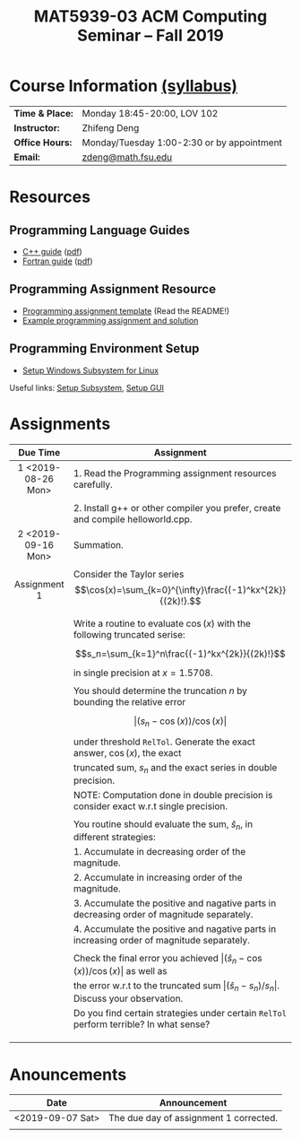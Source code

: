 #+title: MAT5939-03 ACM Computing Seminar – Fall 2019 
#+name: Zhifeng Deng
#+options: html-postamble:nil toc:nil name:nil
#+options: H:3 num:0
#+options: with-fixed-width:yes
#+html_head: <link rel="stylesheet" type="text/css" href="css/main.css">
#+html: <div id="main">
#+html_mathjax: path:"https://cdnjs.cloudflare.com/ajax/libs/mathjax/2.7.1/MathJax.js?config=Tex-AMS-MML_HTMLorMML"

* Course Information [[./syllabus.html][(syllabus)]]
| *Time & Place:* | Monday 18:45-20:00, LOV 102                  |
| *Instructor:*   | Zhifeng Deng                                 |
| *Office Hours:* | Monday/Tuesday 1:00-2:30 or by appointment   |
| *Email:*        | [[mailto:zdeng@math.fsu.edu?subject=MAT5939 ... ][zdeng@math.fsu.edu]]                           |
* Resources
** Programming Language Guides
+ [[./resources/langs/cpp/][C++ guide]] ([[./resources/langs/cpp/index.pdf][pdf]])
+ [[./resources/langs/fortran/][Fortran guide]] ([[./resources/langs/fortran/index.pdf][pdf]])
** Programming Assignment Resource
+ [[./resources/prog/assignment-template.zip][Programming assignment template]] (Read the README!)
+ [[./resources/prog/example-assignment.zip][Example programming assignment and solution]]
** Programming Environment Setup
+ [[./Linux.txt][Setup Windows Subsystem for Linux]]
Useful links: [[https://solarianprogrammer.com/2017/04/15/install-wsl-windows-subsystem-for-linux][Setup Subsystem]], [[https://solarianprogrammer.com/2017/04/16/windows-susbsystem-for-linux-xfce-4][Setup GUI]]
* Assignments

|--------------------+--------------------------------------------------------------------------------------------------|
| Due Time           | Assignment                                                                                       |
| <c>                |                                                                                                  |
|--------------------+--------------------------------------------------------------------------------------------------|
| 1 <2019-08-26 Mon> | 1. Read the Programming assignment resources carefully.                                          |
|                    |                                                                                                  |
|                    | 2. Install g++ or other compiler you prefer, create and compile helloworld.cpp.                  |
|--------------------+--------------------------------------------------------------------------------------------------|
| 2 <2019-09-16 Mon> | Summation.                                                                                       |
|                    |                                                                                                  |
| Assignment 1       | Consider the Taylor series $$\cos(x)=\sum_{k=0}^{\infty}\frac{(-1)^kx^{2k}}{(2k)!}.$$            |
|                    |                                                                                                  |
|                    | Write a routine to evaluate $\cos(x)$ with the following truncated serise:                       |
|                    | $$s_n=\sum_{k=1}^n\frac{(-1)^kx^{2k}}{(2k)!}$$                                                   |
|                    | in single precision at $x=1.5708$.                                                               |
|                    |                                                                                                  |
|                    | You should determine the truncation $n$ by bounding the relative error                           |
|                    | $$\lvert (s_n-\cos(x))/\cos(x)\rvert$$                                                             |
|                    | under threshold =RelTol=. Generate the exact answer, $\cos(x)$, the exact                        |
|                    | truncated sum, $s_n$ and the exact series in double precision.                                   |
|                    | NOTE: Computation done in double precision is consider exact w.r.t single precision.             |
|                    |                                                                                                  |
|                    | You routine should evaluate the sum, $\hat{s}_n$, in different strategies:                       |
|                    | 1. Accumulate in decreasing order of the magnitude.                                              |
|                    | 2. Accumulate in increasing order of the magnitude.                                              |
|                    | 3. Accumulate the positive and nagative parts in decreasing order of magnitude separately.       |
|                    | 4. Accumulate the positive and nagative parts in increasing order of magnitude separately.       |
|                    |                                                                                                  |
|                    | Check the final error you achieved $\lvert(\hat{s}_n-\cos(x))/\cos(x) \rvert$ as well as                |
|                    | the error w.r.t to the truncated sum $\lvert (\hat{s}_n-s_n)/s_n \rvert$. Discuss your observation. |
|                    | Do you find certain strategies under certain =RelTol= perform terrible? In what sense?           |
|                    |                                                                                                  |
|                    |                                                                                                  |
|                    |                                                                                                  |
|--------------------+--------------------------------------------------------------------------------------------------|




* Anouncements

|------------------+----------------------------------------|
| Date             | Announcement                           |
|------------------+----------------------------------------|
| <2019-09-07 Sat> | The due day of assignment 1 corrected. |
|                  |                                        |
|------------------+----------------------------------------|


#+html: </div>



